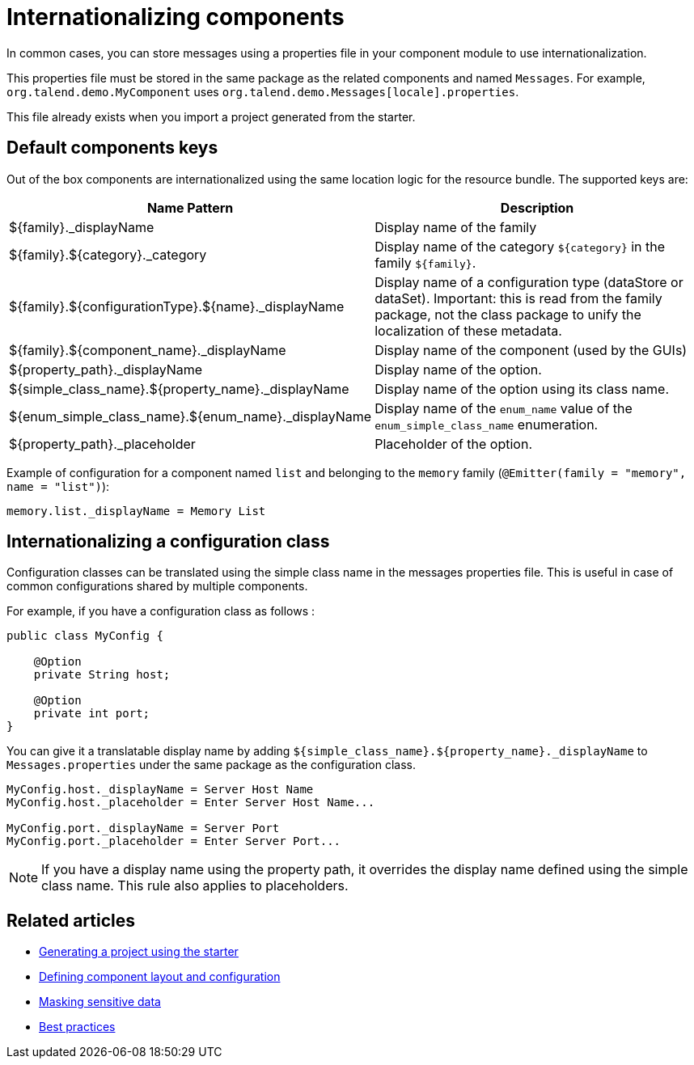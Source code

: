 = Internationalizing components
:page-partial:
:description: How to implement internationalization with Talend Component Kit
:keywords: messages, internationalization

In common cases, you can store messages using a properties file in your component module to use internationalization.

This properties file must be stored in the same package as the related components and named `Messages`. For example, `org.talend.demo.MyComponent` uses `org.talend.demo.Messages[locale].properties`.

This file already exists when you import a project generated from the starter.

== Default components keys

Out of the box components are internationalized using the same location logic for the resource bundle. The supported keys are:

[options="header,autowidth"]
|====
|Name Pattern|Description
|${family}._displayName| Display name of the family
|${family}.${category}._category| Display name of the category `${category}` in the family `${family}`.
|${family}.${configurationType}.${name}._displayName| Display name of a configuration type (dataStore or dataSet). Important: this is read from the family package, not the class package to unify the localization of these metadata.
|${family}.${component_name}._displayName| Display name of the component (used by the GUIs)
|${property_path}._displayName| Display name of the option.
|${simple_class_name}.${property_name}._displayName| Display name of the option using its class name.
|${enum_simple_class_name}.${enum_name}._displayName| Display name of the `enum_name` value of the `enum_simple_class_name` enumeration.
|${property_path}._placeholder| Placeholder of the option.
|====

Example of configuration for a component named `list` and belonging to the `memory` family (`@Emitter(family = "memory", name = "list")`):

[source]
----
memory.list._displayName = Memory List
----

== Internationalizing a configuration class

Configuration classes can be translated using the simple class name in the messages properties file.
This is useful in case of common configurations shared by multiple components.

For example, if you have a configuration class as follows :
[source,java]
----
public class MyConfig {

    @Option
    private String host;

    @Option
    private int port;
}
----

You can give it a translatable display name by adding `${simple_class_name}.${property_name}._displayName` to `Messages.properties` under the same package as the configuration class.

[source]
----
MyConfig.host._displayName = Server Host Name
MyConfig.host._placeholder = Enter Server Host Name...

MyConfig.port._displayName = Server Port
MyConfig.port._placeholder = Enter Server Port...
----

NOTE: If you have a display name using the property path, it overrides the display name defined using the simple class name. This rule also applies to placeholders.

ifeval::["{backend}" == "html5"]
[role="relatedlinks"]
== Related articles
- xref:tutorial-generate-project-using-starter.adoc[Generating a project using the starter]
- xref:component-configuration.adoc[Defining component layout and configuration]
- xref:tutorial-configuration-sensitive-data.adoc[Masking sensitive data]
- xref:best-practices.adoc[Best practices]
endif::[]
